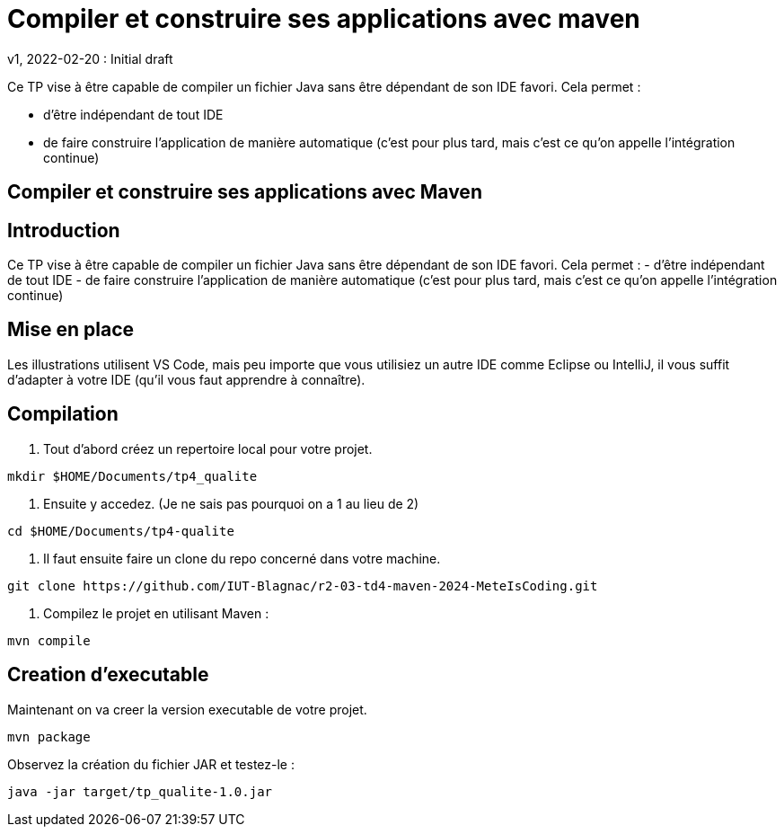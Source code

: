 = Compiler et construire ses applications avec maven
v1, 2022-02-20 : Initial draft
:icons: font
:diagrams: .
:experimental:
:imagesdir: images

// Specific to GitHub
ifdef::env-github[]
:toc:
:tip-caption: :bulb:
:note-caption: :information_source:
:important-caption: :heavy_exclamation_mark:
:caution-caption: :fire:
:warning-caption: :warning:
:icongit: Git
endif::[]

//---------------------------------------------------------------

Ce TP vise à être capable de compiler un fichier Java sans être dépendant de son IDE favori.
Cela permet :

- d'être indépendant de tout IDE
- de faire construire l'application de manière automatique (c'est pour plus tard, mais c'est ce qu'on appelle l'intégration continue)

== Compiler et construire ses applications avec Maven

## Introduction
Ce TP vise à être capable de compiler un fichier Java sans être dépendant de son IDE favori. Cela permet :
- d’être indépendant de tout IDE
- de faire construire l’application de manière automatique (c’est pour plus tard, mais c’est ce qu’on appelle l’intégration continue)

## Mise en place
Les illustrations utilisent VS Code, mais peu importe que vous utilisiez un autre IDE comme Eclipse ou IntelliJ, il vous suffit d’adapter à votre IDE (qu’il vous faut apprendre à connaître).


== *Compilation*

1. Tout d'abord créez un repertoire local pour votre projet.

----
mkdir $HOME/Documents/tp4_qualite
----

2. Ensuite y accedez. (Je ne sais pas pourquoi on a 1 au lieu de 2)

----
cd $HOME/Documents/tp4-qualite
----

3. Il faut ensuite faire un clone du repo concerné dans votre machine.

----
git clone https://github.com/IUT-Blagnac/r2-03-td4-maven-2024-MeteIsCoding.git
----

4. Compilez le projet en utilisant Maven :

----
mvn compile
----

== *Creation d'executable*

Maintenant on va creer la version executable de votre projet.

----
mvn package
----

Observez la création du fichier JAR et testez-le :

----
java -jar target/tp_qualite-1.0.jar
----